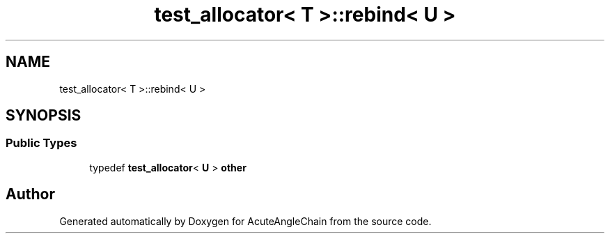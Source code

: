 .TH "test_allocator< T >::rebind< U >" 3 "Sun Jun 3 2018" "AcuteAngleChain" \" -*- nroff -*-
.ad l
.nh
.SH NAME
test_allocator< T >::rebind< U >
.SH SYNOPSIS
.br
.PP
.SS "Public Types"

.in +1c
.ti -1c
.RI "typedef \fBtest_allocator\fP< \fBU\fP > \fBother\fP"
.br
.in -1c

.SH "Author"
.PP 
Generated automatically by Doxygen for AcuteAngleChain from the source code\&.
